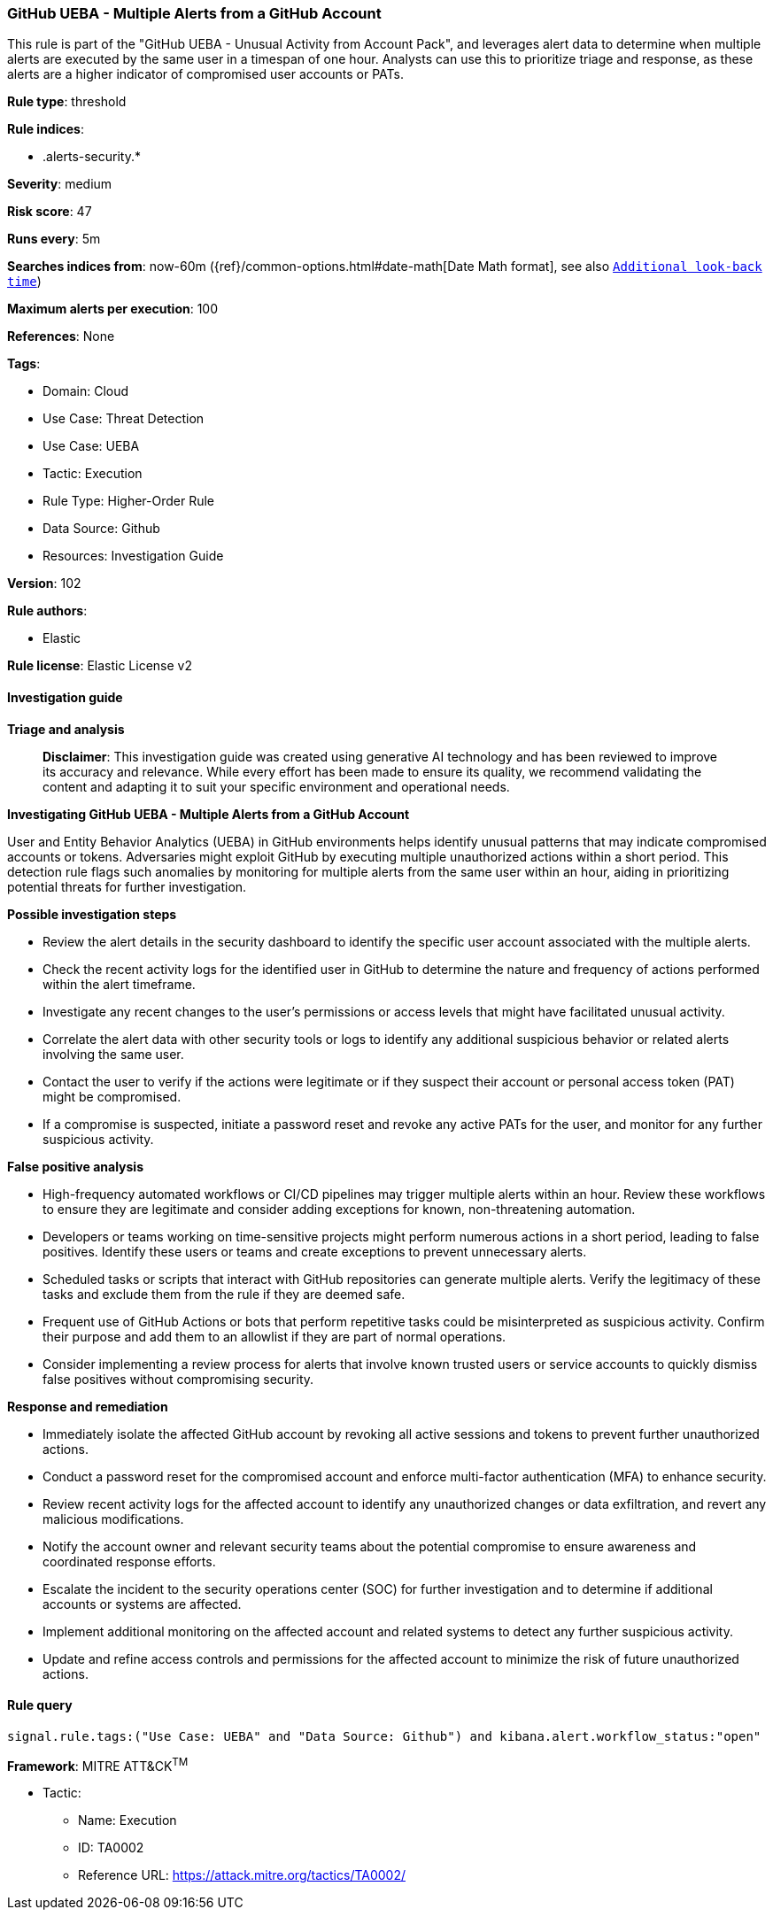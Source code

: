 [[prebuilt-rule-8-14-21-github-ueba-multiple-alerts-from-a-github-account]]
=== GitHub UEBA - Multiple Alerts from a GitHub Account

This rule is part of the "GitHub UEBA - Unusual Activity from Account Pack", and leverages alert data to determine when multiple alerts are executed by the same user in a timespan of one hour. Analysts can use this to prioritize triage and response, as these alerts are a higher indicator of compromised user accounts or PATs.

*Rule type*: threshold

*Rule indices*: 

* .alerts-security.*

*Severity*: medium

*Risk score*: 47

*Runs every*: 5m

*Searches indices from*: now-60m ({ref}/common-options.html#date-math[Date Math format], see also <<rule-schedule, `Additional look-back time`>>)

*Maximum alerts per execution*: 100

*References*: None

*Tags*: 

* Domain: Cloud
* Use Case: Threat Detection
* Use Case: UEBA
* Tactic: Execution
* Rule Type: Higher-Order Rule
* Data Source: Github
* Resources: Investigation Guide

*Version*: 102

*Rule authors*: 

* Elastic

*Rule license*: Elastic License v2


==== Investigation guide



*Triage and analysis*


> **Disclaimer**:
> This investigation guide was created using generative AI technology and has been reviewed to improve its accuracy and relevance. While every effort has been made to ensure its quality, we recommend validating the content and adapting it to suit your specific environment and operational needs.


*Investigating GitHub UEBA - Multiple Alerts from a GitHub Account*


User and Entity Behavior Analytics (UEBA) in GitHub environments helps identify unusual patterns that may indicate compromised accounts or tokens. Adversaries might exploit GitHub by executing multiple unauthorized actions within a short period. This detection rule flags such anomalies by monitoring for multiple alerts from the same user within an hour, aiding in prioritizing potential threats for further investigation.


*Possible investigation steps*


- Review the alert details in the security dashboard to identify the specific user account associated with the multiple alerts.
- Check the recent activity logs for the identified user in GitHub to determine the nature and frequency of actions performed within the alert timeframe.
- Investigate any recent changes to the user's permissions or access levels that might have facilitated unusual activity.
- Correlate the alert data with other security tools or logs to identify any additional suspicious behavior or related alerts involving the same user.
- Contact the user to verify if the actions were legitimate or if they suspect their account or personal access token (PAT) might be compromised.
- If a compromise is suspected, initiate a password reset and revoke any active PATs for the user, and monitor for any further suspicious activity.


*False positive analysis*


- High-frequency automated workflows or CI/CD pipelines may trigger multiple alerts within an hour. Review these workflows to ensure they are legitimate and consider adding exceptions for known, non-threatening automation.
- Developers or teams working on time-sensitive projects might perform numerous actions in a short period, leading to false positives. Identify these users or teams and create exceptions to prevent unnecessary alerts.
- Scheduled tasks or scripts that interact with GitHub repositories can generate multiple alerts. Verify the legitimacy of these tasks and exclude them from the rule if they are deemed safe.
- Frequent use of GitHub Actions or bots that perform repetitive tasks could be misinterpreted as suspicious activity. Confirm their purpose and add them to an allowlist if they are part of normal operations.
- Consider implementing a review process for alerts that involve known trusted users or service accounts to quickly dismiss false positives without compromising security.


*Response and remediation*


- Immediately isolate the affected GitHub account by revoking all active sessions and tokens to prevent further unauthorized actions.
- Conduct a password reset for the compromised account and enforce multi-factor authentication (MFA) to enhance security.
- Review recent activity logs for the affected account to identify any unauthorized changes or data exfiltration, and revert any malicious modifications.
- Notify the account owner and relevant security teams about the potential compromise to ensure awareness and coordinated response efforts.
- Escalate the incident to the security operations center (SOC) for further investigation and to determine if additional accounts or systems are affected.
- Implement additional monitoring on the affected account and related systems to detect any further suspicious activity.
- Update and refine access controls and permissions for the affected account to minimize the risk of future unauthorized actions.

==== Rule query


[source, js]
----------------------------------
signal.rule.tags:("Use Case: UEBA" and "Data Source: Github") and kibana.alert.workflow_status:"open"

----------------------------------

*Framework*: MITRE ATT&CK^TM^

* Tactic:
** Name: Execution
** ID: TA0002
** Reference URL: https://attack.mitre.org/tactics/TA0002/
